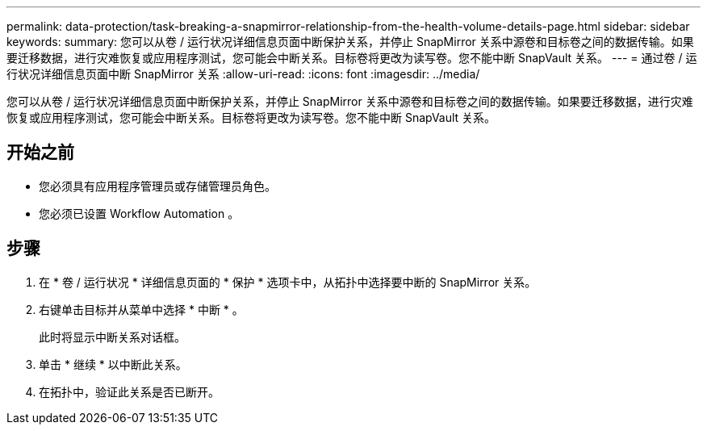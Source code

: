 ---
permalink: data-protection/task-breaking-a-snapmirror-relationship-from-the-health-volume-details-page.html 
sidebar: sidebar 
keywords:  
summary: 您可以从卷 / 运行状况详细信息页面中断保护关系，并停止 SnapMirror 关系中源卷和目标卷之间的数据传输。如果要迁移数据，进行灾难恢复或应用程序测试，您可能会中断关系。目标卷将更改为读写卷。您不能中断 SnapVault 关系。 
---
= 通过卷 / 运行状况详细信息页面中断 SnapMirror 关系
:allow-uri-read: 
:icons: font
:imagesdir: ../media/


[role="lead"]
您可以从卷 / 运行状况详细信息页面中断保护关系，并停止 SnapMirror 关系中源卷和目标卷之间的数据传输。如果要迁移数据，进行灾难恢复或应用程序测试，您可能会中断关系。目标卷将更改为读写卷。您不能中断 SnapVault 关系。



== 开始之前

* 您必须具有应用程序管理员或存储管理员角色。
* 您必须已设置 Workflow Automation 。




== 步骤

. 在 * 卷 / 运行状况 * 详细信息页面的 * 保护 * 选项卡中，从拓扑中选择要中断的 SnapMirror 关系。
. 右键单击目标并从菜单中选择 * 中断 * 。
+
此时将显示中断关系对话框。

. 单击 * 继续 * 以中断此关系。
. 在拓扑中，验证此关系是否已断开。

